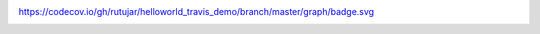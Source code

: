 .. image:: https://travis-ci.org/rutujar/helloworld_travis_demo.svg?branch=master
    :target: https://travis-ci.org/rutujar/helloworld_travis_demo

https://codecov.io/gh/rutujar/helloworld_travis_demo/branch/master/graph/badge.svg


.. image:: https://codecov.io/rutujar/helloworld_travis_demo/branch/master/graph/badge.svg
  :target: https://codecov.io/rutujar/helloworld_travis_demo
